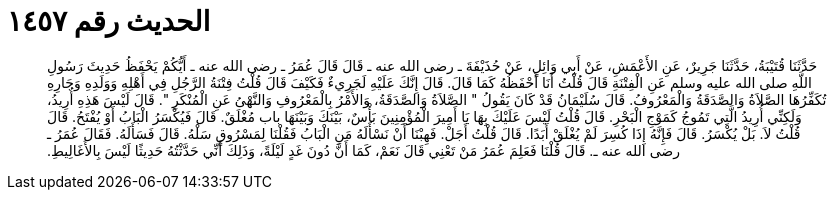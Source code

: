 
= الحديث رقم ١٤٥٧

[quote.hadith]
حَدَّثَنَا قُتَيْبَةُ، حَدَّثَنَا جَرِيرٌ، عَنِ الأَعْمَشِ، عَنْ أَبِي وَائِلٍ، عَنْ حُذَيْفَةَ ـ رضى الله عنه ـ قَالَ قَالَ عُمَرُ ـ رضى الله عنه ـ أَيُّكُمْ يَحْفَظُ حَدِيثَ رَسُولِ اللَّهِ صلى الله عليه وسلم عَنِ الْفِتْنَةِ قَالَ قُلْتُ أَنَا أَحْفَظُهُ كَمَا قَالَ‏.‏ قَالَ إِنَّكَ عَلَيْهِ لَجَرِيءٌ فَكَيْفَ قَالَ قُلْتُ فِتْنَةُ الرَّجُلِ فِي أَهْلِهِ وَوَلَدِهِ وَجَارِهِ تُكَفِّرُهَا الصَّلاَةُ وَالصَّدَقَةُ وَالْمَعْرُوفُ‏.‏ قَالَ سُلَيْمَانُ قَدْ كَانَ يَقُولُ ‏"‏ الصَّلاَةُ وَالصَّدَقَةُ، وَالأَمْرُ بِالْمَعْرُوفِ وَالنَّهْىُ عَنِ الْمُنْكَرِ ‏"‏‏.‏ قَالَ لَيْسَ هَذِهِ أُرِيدُ، وَلَكِنِّي أُرِيدُ الَّتِي تَمُوجُ كَمَوْجِ الْبَحْرِ‏.‏ قَالَ قُلْتُ لَيْسَ عَلَيْكَ بِهَا يَا أَمِيرَ الْمُؤْمِنِينَ بَأْسٌ، بَيْنَكَ وَبَيْنَهَا باب مُغْلَقٌ‏.‏ قَالَ فَيُكْسَرُ الْبَابُ أَوْ يُفْتَحُ‏.‏ قَالَ قُلْتُ لاَ‏.‏ بَلْ يُكْسَرُ‏.‏ قَالَ فَإِنَّهُ إِذَا كُسِرَ لَمْ يُغْلَقْ أَبَدًا‏.‏ قَالَ قُلْتُ أَجَلْ‏.‏ فَهِبْنَا أَنْ نَسْأَلَهُ مَنِ الْبَابُ فَقُلْنَا لِمَسْرُوقٍ سَلْهُ‏.‏ قَالَ فَسَأَلَهُ‏.‏ فَقَالَ عُمَرُ ـ رضى الله عنه ـ‏.‏ قَالَ قُلْنَا فَعَلِمَ عُمَرُ مَنْ تَعْنِي قَالَ نَعَمْ، كَمَا أَنَّ دُونَ غَدٍ لَيْلَةً، وَذَلِكَ أَنِّي حَدَّثْتُهُ حَدِيثًا لَيْسَ بِالأَغَالِيطِ‏.‏